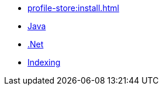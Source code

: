 ** xref:profile-store:install.adoc[]
** xref:profile-store:java.adoc[Java]
** xref:profile-store:dotnet.adoc[.Net]
** xref:profile-store:building-indexes.adoc[Indexing]